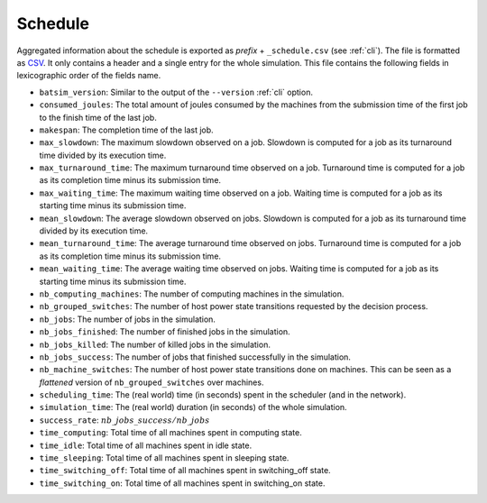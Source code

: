 .. _output_schedule:

Schedule
========

Aggregated information about the schedule is exported as *prefix* + ``_schedule.csv`` (see :ref:`cli`).
The file is formatted as CSV_. It only contains a header and a single entry for the whole simulation.
This file contains the following fields in lexicographic order of the fields name.

- ``batsim_version``: Similar to the output of the ``--version`` :ref:`cli` option.
- ``consumed_joules``: The total amount of joules consumed by the machines from the submission time of the first job to the finish time of the last job.
- ``makespan``: The completion time of the last job.
- ``max_slowdown``: The maximum slowdown observed on a job.
  Slowdown is computed for a job as its turnaround time divided by its execution time.
- ``max_turnaround_time``: The maximum turnaround time observed on a job.
  Turnaround time is computed for a job as its completion time minus its submission time.
- ``max_waiting_time``: The maximum waiting time observed on a job.
  Waiting time is computed for a job as its starting time minus its submission time.
- ``mean_slowdown``: The average slowdown observed on jobs.
  Slowdown is computed for a job as its turnaround time divided by its execution time.
- ``mean_turnaround_time``: The average turnaround time observed on jobs.
  Turnaround time is computed for a job as its completion time minus its submission time.
- ``mean_waiting_time``: The average waiting time observed on jobs.
  Waiting time is computed for a job as its starting time minus its submission time.
- ``nb_computing_machines``: The number of computing machines in the simulation.
- ``nb_grouped_switches``: The number of host power state transitions requested by the decision process.
- ``nb_jobs``: The number of jobs in the simulation.
- ``nb_jobs_finished``: The number of finished jobs in the simulation.
- ``nb_jobs_killed``: The number of killed jobs in the simulation.
- ``nb_jobs_success``: The number of jobs that finished successfully in the simulation.
- ``nb_machine_switches``: The number of host power state transitions done on machines.
  This can be seen as a *flattened* version of ``nb_grouped_switches`` over machines.
- ``scheduling_time``: The (real world) time (in seconds) spent in the scheduler (and in the network).
- ``simulation_time``: The (real world) duration (in seconds) of the whole simulation.
- ``success_rate``: :math:`nb\_jobs\_success / nb\_jobs`
- ``time_computing``: Total time of all machines spent in computing state.
- ``time_idle``: Total time of all machines spent in idle state.
- ``time_sleeping``: Total time of all machines spent in sleeping state.
- ``time_switching_off``: Total time of all machines spent in switching_off state.
- ``time_switching_on``: Total time of all machines spent in switching_on state.

.. _CSV: https://en.wikipedia.org/wiki/Comma-separated_values
